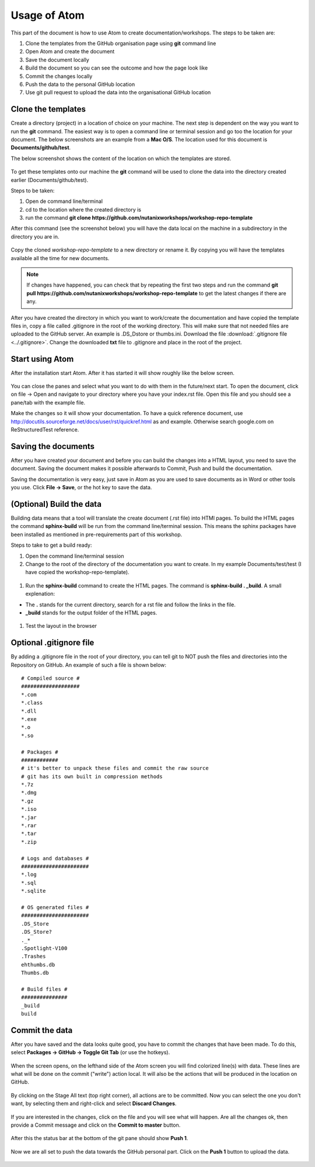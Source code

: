 .. _atom_conf:

-------------
Usage of Atom
-------------

This part of the document is how to use Atom to create documentation/workshops. The steps to be taken are:

#. Clone the templates from the GitHub organisation page using **git** command line

#. Open Atom and create the document

#. Save the document locally

#. Build the document so you can see the outcome and how the page look like

#. Commit the changes locally

#. Push the data to the personal GitHub location

#. Use git pull request to upload the data into the organisational GitHub location


Clone the templates
+++++++++++++++++++

Create a directory (project) in a location of choice on your machine. The next step is dependent on the way you want to run the **git** command. The easiest way is to open a command line or terminal session and go too the location for your document. The below screenshots are an example from a **Mac O/S**. The location used for this document is **Documents/github/test**.

The below screenshot shows the content of the location on which the templates are stored.

.. figure:: images/1.png
  :width: 600px

To get these templates onto our machine the **git** command will be used to clone the data into the directory created earlier (Documents/github/test).

Steps to be taken:

#. Open de command line/terminal

#. cd to the location where the created directory is

#. run the command **git clone https://github.com/nutanixworkshops/workshop-repo-template**

After this command (see the screenshot below) you will have the data local on the machine in a subdirectory in the directory you are in.

.. figure:: images/2.png

Copy the cloned *workshop-repo-template* to a new directory or rename it. By copying you will have the templates available all the time for new documents.


.. note:: If changes have happened, you can check that by repeating the first two steps and run the command **git pull https://github.com/nutanixworkshops/workshop-repo-template** to get the latest changes if there are any.

After you have created the directory in which you want to work/create the documentation and have copied the template files in, copy a file called .gitignore in the root of the working directory. This will make sure that not needed files are uploaded to the GitHub server. An example is .DS_Dstore or thumbs.ini. Download the file :download:`.gitignore file <../.gitignore>`. Change the downloaded **txt** file to .gitignore and place in the root of the project.

Start using Atom
++++++++++++++++

After the installation start Atom. After it has started it will show roughly like the below screen.

.. figure:: images/5.png

You can close the panes and select what you want to do with them in the future/next start.
To open the document, click on file -> Open and navigate to your directory where you have your index.rst file. Open this file and you should see a pane/tab with the example file.

Make the changes so it will show your documentation. To have a quick reference document, use http://docutils.sourceforge.net/docs/user/rst/quickref.html as and example. Otherwise search google.com on ReStructuredTest reference.

Saving the documents
++++++++++++++++++++

After you have created your document and before you can build the changes into a HTML layout, you need to save the document. Saving the document makes it possible afterwards to Commit, Push and build the documentation.

Saving the documentation is very easy, just save in Atom as you are used to save documents as in Word or other tools you use. Click **File -> Save**, or the hot key to save the data.

(Optional) Build the data
+++++++++++++++++++++++++

Building data means that a tool will translate the create document (.rst file) into HTMl pages. To build the HTML pages the command **sphinx-build** will be run from the command line/terminal session. This means the sphinx packages have been installed as mentioned in pre-requirements part of this workshop.

Steps to take to get a build ready:

#. Open the command line/terminal session

#. Change to the root of the directory of the documentation you want to create. In my example Documents/test/test (I have copied the workshop-repo-template).

.. figure:: images/3.png
  :width: 300px

#. Run the **sphinx-build** command to create the HTML pages. The command is **sphinx-build . _build**. A small explenation:

* The **.** stands for the current directory, search for a rst file and follow the links in the file.

* **_build** stands for the output folder of the HTML pages.

.. figure:: images/4.png
  :width: 400px

#. Test the layout in the browser

.. figure:: images/4a.png

Optional .gitignore file
++++++++++++++++++++++++

By adding a .gitignore file in the root of your directory, you can tell git to NOT push the files and directories into the Repository on GitHub.
An example of such a file is shown below:

::

  # Compiled source #
  ###################
  *.com
  *.class
  *.dll
  *.exe
  *.o
  *.so

  # Packages #
  ############
  # it's better to unpack these files and commit the raw source
  # git has its own built in compression methods
  *.7z
  *.dmg
  *.gz
  *.iso
  *.jar
  *.rar
  *.tar
  *.zip

  # Logs and databases #
  ######################
  *.log
  *.sql
  *.sqlite

  # OS generated files #
  ######################
  .DS_Store
  .DS_Store?
  ._*
  .Spotlight-V100
  .Trashes
  ehthumbs.db
  Thumbs.db

  # Build files #
  ###############
  _build
  build

Commit the data
+++++++++++++++

After you have saved and the data looks quite good, you have to commit the changes that have been made. To do this, select **Packages -> GitHub -> Toggle Git Tab** (or use the hotkeys).

.. figure:: images/4b.png
  :width: 300px

When the screen opens, on the lefthand side of the Atom screen you will find colorized line(s) with data. These lines are what will be done on the commit ("write") action local. It will also be the actions that will be produced in the location on GitHub.

.. figure:: images/4c.png

By clicking on the Stage All text (top right corner), all actions are to be committed. Now you can select the one you don't want, by selecting them and right-click and select **Discard Changes**.

.. figure:: images/4d.png
  :width: 400px

If you are interested in the changes, click on the file and you will see what will happen. Are all the changes ok, then provide a Commit message and click on the **Commit to master** button.

.. figure:: images/4e.png
  :width: 400px

After this the status bar at the bottom of the git pane should show **Push 1**.

.. figure:: images/4f.png
  :width: 400px

Now we are all set to push the data towards the GitHub personal part. Click on the **Push 1** button to upload the data.

.. figure:: images/4g.png
  :width: 400px
